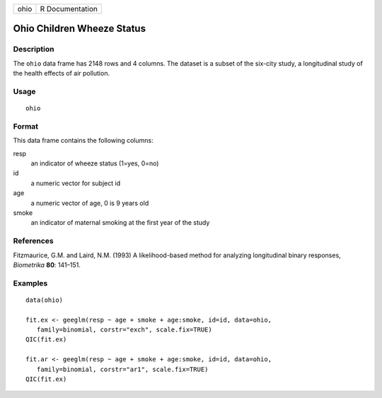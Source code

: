 ==== ===============
ohio R Documentation
==== ===============

Ohio Children Wheeze Status
---------------------------

Description
~~~~~~~~~~~

The ``ohio`` data frame has 2148 rows and 4 columns. The dataset is a
subset of the six-city study, a longitudinal study of the health effects
of air pollution.

Usage
~~~~~

::

   ohio

Format
~~~~~~

This data frame contains the following columns:

resp
   an indicator of wheeze status (1=yes, 0=no)

id
   a numeric vector for subject id

age
   a numeric vector of age, 0 is 9 years old

smoke
   an indicator of maternal smoking at the first year of the study

References
~~~~~~~~~~

Fitzmaurice, G.M. and Laird, N.M. (1993) A likelihood-based method for
analyzing longitudinal binary responses, *Biometrika* **80**: 141–151.

Examples
~~~~~~~~

::


   data(ohio)

   fit.ex <- geeglm(resp ~ age + smoke + age:smoke, id=id, data=ohio,
      family=binomial, corstr="exch", scale.fix=TRUE)
   QIC(fit.ex)

   fit.ar <- geeglm(resp ~ age + smoke + age:smoke, id=id, data=ohio,
      family=binomial, corstr="ar1", scale.fix=TRUE)
   QIC(fit.ex)
